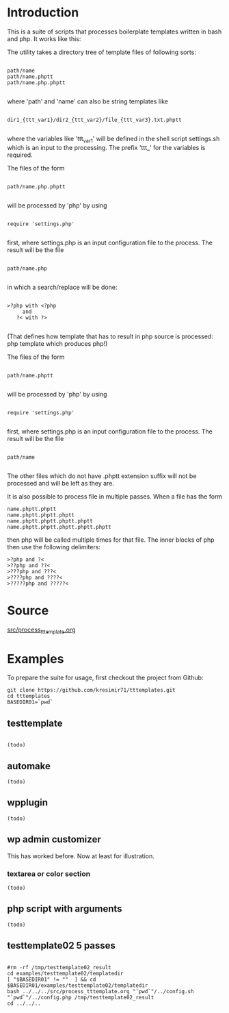 * Introduction
This is a suite of scripts that processes boilerplate templates written in bash and php. It works like this:

The utility takes a directory tree of template files of following sorts:

#+BEGIN_SRC

 path/name
 path/name.phptt
 path/name.php.phptt

#+END_SRC

where 'path' and 'name' can also be string templates like

#+BEGIN_SRC

 dir1_{ttt_var1}/dir2_{ttt_var2}/file_{ttt_var3}.txt.phptt

#+END_SRC

where the variables like 'ttt_var1' will be defined in the shell script settings.sh which is an input to the processing. The prefix 'ttt_' for the variables is required.

The files of the form 

#+BEGIN_SRC

 path/name.php.phptt

#+END_SRC

will be processed by 'php' by using 

#+BEGIN_SRC

 require 'settings.php' 

#+END_SRC

first, where settings.php is an input configuration file to the process. The result will be the file

#+BEGIN_SRC

 path/name.php

#+END_SRC

in which a search/replace will be done:

#+BEGIN_SRC

 >?php with <?php 
      and 
    ?< with ?>

#+END_SRC

(That defines how template that has to result in php source is processed: php template which produces php!)

The files of the form 

#+BEGIN_SRC

 path/name.phptt

#+END_SRC

will be processed by 'php' by using 

#+BEGIN_SRC

 require 'settings.php' 

#+END_SRC

first, where settings.php is an input configuration file to the process. The result will be the file

#+BEGIN_SRC

 path/name

#+END_SRC

The other files which do not have .phptt extension suffix will not be processed and will be left as they are.

It is also possible to process file in multiple passes. When a file has the form

#+BEGIN_SRC
 name.phptt.phptt
 name.phptt.phptt.phptt
 name.phptt.phptt.phptt.phptt
 name.phptt.phptt.phptt.phptt.phptt
#+END_SRC

then php will be called multiple times for that file. The inner blocks of php then use the following delimiters:

#+BEGIN_SRC
 >?php and ?<
 >??php and ??<
 >???php and ???<
 >????php and ????<
 >?????php and ?????<
#+END_SRC

* Source
  [[./src/process_tttemplate.org][src/process_tttemplate.org]]
  
* Examples

To prepare the suite for usage, first checkout the project from Github:

#+BEGIN_SRC
git clone https://github.com/kresimir71/tttemplates.git
cd tttemplates
BASEDIR01=`pwd`
#+END_SRC

** testtemplate

#+BEGIN_SRC

(todo)
#+END_SRC
   
** automake

#+BEGIN_SRC
(todo)
#+END_SRC

** wpplugin

#+BEGIN_SRC
(todo)
#+END_SRC
   
** wp admin customizer

This has worked before. Now at least for illustration.

*** textarea or color  section

#+BEGIN_SRC
(todo)
#+END_SRC
    
** php script with arguments

#+BEGIN_SRC
(todo)
#+END_SRC
   
** testtemplate02 5 passes

#+BEGIN_SRC

#rm -rf /tmp/testtemplate02_result
cd examples/testtemplate02/templatedir
[ "$BASEDIR01" != ""  ] && cd $BASEDIR01/examples/testtemplate02/templatedir
bash ../../../src/process_tttemplate.org "`pwd`"/../config.sh "`pwd`"/../config.php /tmp/testtemplate02_result
cd ../../..

#+END_SRC
